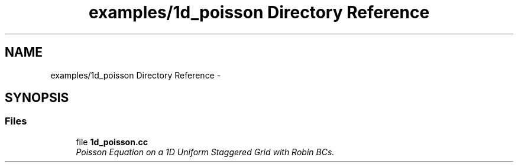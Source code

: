 .TH "examples/1d_poisson Directory Reference" 3 "Mon Jul 4 2016" "MTK: Mimetic Methods Toolkit" \" -*- nroff -*-
.ad l
.nh
.SH NAME
examples/1d_poisson Directory Reference \- 
.SH SYNOPSIS
.br
.PP
.SS "Files"

.in +1c
.ti -1c
.RI "file \fB1d_poisson\&.cc\fP"
.br
.RI "\fIPoisson Equation on a 1D Uniform Staggered Grid with Robin BCs\&. \fP"
.in -1c
